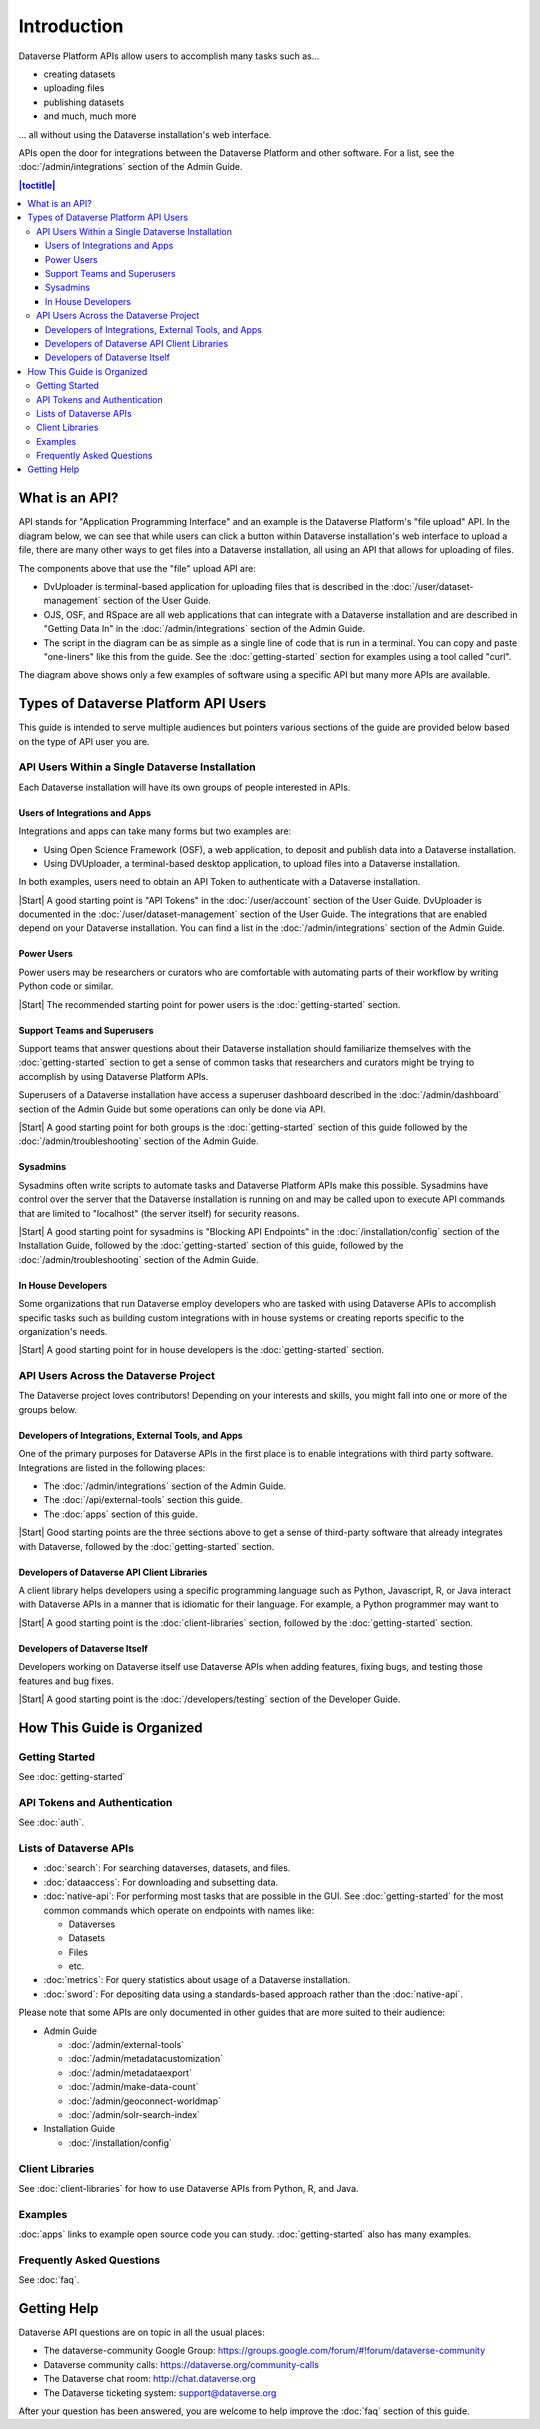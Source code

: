 Introduction
============

Dataverse Platform APIs allow users to accomplish many tasks such as...

- creating datasets
- uploading files
- publishing datasets
- and much, much more

... all without using the Dataverse installation's web interface.

APIs open the door for integrations between the Dataverse Platform and other software. For a list, see the :doc:`/admin/integrations` section of the Admin Guide.

.. contents:: |toctitle|
    :local:

What is an API?
---------------

API stands for "Application Programming Interface" and an example is the Dataverse Platform's "file upload" API. In the diagram below, we can see that while users can click a button within Dataverse installation's web interface to upload a file, there are many other ways to get files into a Dataverse installation, all using an API that allows for uploading of files.

.. graphviz::

  digraph {
    //rankdir="LR";
    node [fontsize=10]
  
      browser [label="Web Browser"]
      terminal [label="Terminal"]
  
      osf [label="OSF",shape=box]
      ojs [label="OJS",shape=box]
      rspace [label="RSpace",shape=box]
      uploader [label="DvUploader"]
      script [label="Script\n(Python,\nR, etc.)"]
  
      addfilebutton [label="Add File GUI"]
      addfileapi [label="Add File API"]
      storage [label="Storage",shape=box3d]
  
      terminal -> script
      terminal -> uploader
  
      browser -> ojs
      browser -> osf
      browser -> rspace
      browser -> addfilebutton
  
      uploader -> addfileapi
      ojs -> addfileapi
      osf -> addfileapi
      rspace -> addfileapi
      script -> addfileapi
  
      subgraph cluster_dataverse {
        label="Dataverse"
        labeljust="r"
        labelloc="b"
        addfilebutton -> storage
        addfileapi -> storage
      }
  }

The components above that use the "file" upload API are:

- DvUploader is terminal-based application for uploading files that is described in the :doc:`/user/dataset-management` section of the User Guide.
- OJS, OSF, and RSpace are all web applications that can integrate with a Dataverse installation and are described in "Getting Data In" in the :doc:`/admin/integrations` section of the Admin Guide.
- The script in the diagram can be as simple as a single line of code that is run in a terminal. You can copy and paste "one-liners" like this from the guide. See the :doc:`getting-started` section for examples using a tool called "curl".

The diagram above shows only a few examples of software using a specific API but many more APIs are available.

.. _types-of-api-users:

Types of Dataverse Platform API Users
-------------------------------------

This guide is intended to serve multiple audiences but pointers various sections of the guide are provided below based on the type of API user you are.

API Users Within a Single Dataverse Installation
~~~~~~~~~~~~~~~~~~~~~~~~~~~~~~~~~~~~~~~~~~~~~~~~

Each Dataverse installation will have its own groups of people interested in APIs.

Users of Integrations and Apps
++++++++++++++++++++++++++++++

Integrations and apps can take many forms but two examples are:

- Using Open Science Framework (OSF), a web application, to deposit and publish data into a Dataverse installation.
- Using DVUploader, a terminal-based desktop application, to upload files into a Dataverse installation.

In both examples, users need to obtain an API Token to authenticate with a Dataverse installation.

|Start| A good starting point is "API Tokens" in the :doc:`/user/account` section of the User Guide. DvUploader is documented in the :doc:`/user/dataset-management` section of the User Guide. The integrations that are enabled depend on your Dataverse installation. You can find a list in the :doc:`/admin/integrations` section of the Admin Guide.

Power Users
+++++++++++

Power users may be researchers or curators who are comfortable with automating parts of their workflow by writing Python code or similar.

|Start| The recommended starting point for power users is the :doc:`getting-started` section.

Support Teams and Superusers
++++++++++++++++++++++++++++

Support teams that answer questions about their Dataverse installation should familiarize themselves with the :doc:`getting-started` section to get a sense of common tasks that researchers and curators might be trying to accomplish by using Dataverse Platform APIs.

Superusers of a Dataverse installation have access a superuser dashboard described in the :doc:`/admin/dashboard` section of the Admin Guide but some operations can only be done via API.

|Start| A good starting point for both groups is the :doc:`getting-started` section of this guide followed by the :doc:`/admin/troubleshooting` section of the Admin Guide.

Sysadmins
+++++++++

Sysadmins often write scripts to automate tasks and Dataverse Platform APIs make this possible. Sysadmins have control over the server that the Dataverse installation is running on and may be called upon to execute API commands that are limited to "localhost" (the server itself) for security reasons.

|Start| A good starting point for sysadmins is "Blocking API Endpoints" in the :doc:`/installation/config` section of the Installation Guide, followed by the :doc:`getting-started` section of this guide, followed by the :doc:`/admin/troubleshooting` section of the Admin Guide.

In House Developers
+++++++++++++++++++

Some organizations that run Dataverse employ developers who are tasked with using Dataverse APIs to accomplish specific tasks such as building custom integrations with in house systems or creating reports specific to the organization's needs. 

|Start| A good starting point for in house developers is the :doc:`getting-started` section.

API Users Across the Dataverse Project
~~~~~~~~~~~~~~~~~~~~~~~~~~~~~~~~~~~~~~

The Dataverse project loves contributors! Depending on your interests and skills, you might fall into one or more of the groups below.

Developers of Integrations, External Tools, and Apps
++++++++++++++++++++++++++++++++++++++++++++++++++++

One of the primary purposes for Dataverse APIs in the first place is to enable integrations with third party software. Integrations are listed in the following places:

- The :doc:`/admin/integrations` section of the Admin Guide.
- The :doc:`/api/external-tools` section this guide.
- The :doc:`apps` section of this guide.

|Start| Good starting points are the three sections above to get a sense of third-party software that already integrates with Dataverse, followed by the :doc:`getting-started` section.

Developers of Dataverse API Client Libraries 
++++++++++++++++++++++++++++++++++++++++++++

A client library helps developers using a specific programming language such as Python, Javascript, R, or Java interact with Dataverse APIs in a manner that is idiomatic for their language. For example, a Python programmer may want to

|Start| A good starting point is the :doc:`client-libraries` section, followed by the :doc:`getting-started` section.

Developers of Dataverse Itself
++++++++++++++++++++++++++++++

Developers working on Dataverse itself use Dataverse APIs when adding features, fixing bugs, and testing those features and bug fixes.

|Start| A good starting point is the :doc:`/developers/testing` section of the Developer Guide.

.. |Start| raw:: html

      <span class="label label-success pull-left">
        Starting point 
      </span>&nbsp;

How This Guide is Organized
---------------------------

Getting Started
~~~~~~~~~~~~~~~

See :doc:`getting-started`

API Tokens and Authentication
~~~~~~~~~~~~~~~~~~~~~~~~~~~~~

See :doc:`auth`.

.. _list-of-dataverse-apis:

Lists of Dataverse APIs
~~~~~~~~~~~~~~~~~~~~~~~

- :doc:`search`: For searching dataverses, datasets, and files.
- :doc:`dataaccess`: For downloading and subsetting data.
- :doc:`native-api`: For performing most tasks that are possible in the GUI. See :doc:`getting-started` for the most common commands which operate on endpoints with names like:

  - Dataverses
  - Datasets
  - Files
  - etc.

- :doc:`metrics`: For query statistics about usage of a Dataverse installation.
- :doc:`sword`: For depositing data using a standards-based approach rather than the :doc:`native-api`.

Please note that some APIs are only documented in other guides that are more suited to their audience:

- Admin Guide

  - :doc:`/admin/external-tools`
  - :doc:`/admin/metadatacustomization`  
  - :doc:`/admin/metadataexport`
  - :doc:`/admin/make-data-count`
  - :doc:`/admin/geoconnect-worldmap`
  - :doc:`/admin/solr-search-index`

- Installation Guide

  - :doc:`/installation/config`

Client Libraries
~~~~~~~~~~~~~~~~

See :doc:`client-libraries` for how to use Dataverse APIs from Python, R, and Java.

Examples
~~~~~~~~

:doc:`apps` links to example open source code you can study. :doc:`getting-started` also has many examples.

Frequently Asked Questions
~~~~~~~~~~~~~~~~~~~~~~~~~~

See :doc:`faq`.

.. _getting-help-with-apis:

Getting Help
------------

Dataverse API questions are on topic in all the usual places:

- The dataverse-community Google Group: https://groups.google.com/forum/#!forum/dataverse-community
- Dataverse community calls: https://dataverse.org/community-calls
- The Dataverse chat room: http://chat.dataverse.org 
- The Dataverse ticketing system: support@dataverse.org

After your question has been answered, you are welcome to help improve the :doc:`faq` section of this guide.
